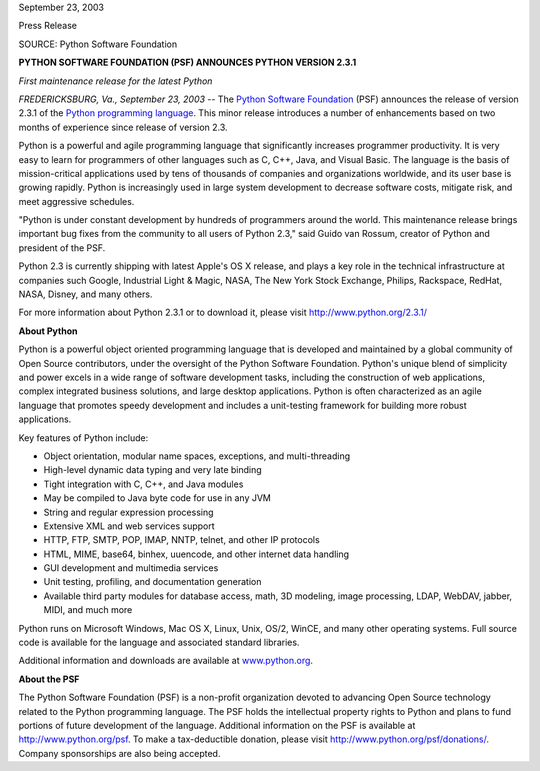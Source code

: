 September 23, 2003

Press Release

SOURCE: Python Software Foundation

**PYTHON SOFTWARE FOUNDATION (PSF) ANNOUNCES PYTHON VERSION 2.3.1**

*First maintenance release for the latest Python*

*FREDERICKSBURG, Va., September 23, 2003* -- The `Python Software Foundation <http://www.python.org/psf>`_ (PSF)
announces the release of version 2.3.1 of the `Python programming language <http://www.python.org/>`_. This minor
release introduces a number of enhancements based on two months of
experience since release of version 2.3.

Python is a powerful and agile programming language that significantly
increases programmer productivity. It is very easy to learn for
programmers of other languages such as C, C++, Java, and Visual Basic.
The language is the basis of mission-critical applications used by tens
of thousands of companies and organizations worldwide, and its user
base is growing rapidly. Python is increasingly used in large system
development to decrease software costs, mitigate risk, and meet
aggressive schedules.

"Python is under constant development by hundreds of programmers around
the world. This maintenance release brings important bug fixes from the
community to all users of Python 2.3," said Guido van Rossum, creator of
Python and president of the PSF.

Python 2.3 is currently shipping with latest Apple's OS X release, and
plays a key role in the technical infrastructure at companies such
Google, Industrial Light & Magic, NASA, The New York Stock Exchange,
Philips, Rackspace, RedHat, NASA, Disney, and many others.

For more information about Python 2.3.1 or to download it, please visit
`http://www.python.org/2.3.1/ <http://www.python.org/2.3.1/>`_

**About Python** 

Python is a powerful object oriented programming language that is
developed and maintained by a global community of Open Source
contributors, under the oversight of the Python Software Foundation.
Python's unique blend of simplicity and power excels in a wide range of
software development tasks, including the construction of web
applications, complex integrated business solutions, and large desktop
applications. Python is often characterized as an agile language that
promotes speedy development and includes a unit-testing framework for
building more robust applications.

Key features of Python include: 

- Object orientation, modular name spaces, exceptions, and multi-threading
- High-level dynamic data typing and very late binding
- Tight integration with C, C++, and Java modules
- May be compiled to Java byte code for use in any JVM
- String and regular expression processing
- Extensive XML and web services support
- HTTP, FTP, SMTP, POP, IMAP, NNTP, telnet, and other IP protocols
- HTML, MIME, base64, binhex, uuencode, and other internet data handling
- GUI development and multimedia services
- Unit testing, profiling, and documentation generation
- Available third party modules for database access, math, 3D modeling, image processing, LDAP, WebDAV, jabber, MIDI, and much more

Python runs on Microsoft Windows, Mac OS X, Linux, Unix, OS/2, WinCE,
and many other operating systems. Full source code is available for the
language and associated standard libraries.

Additional information and downloads are available at `www.python.org 
<http://www.python.org/>`_. 

**About the PSF** 

The Python Software Foundation (PSF) is a non-profit organization
devoted to advancing Open Source technology related to the Python
programming language. The PSF holds the intellectual property rights to
Python and plans to fund portions of future development of the
language. Additional information on the PSF is available at `http://www.python.org/psf <http://www.python.org/psf>`_. To make
a tax-deductible donation, please visit `http://www.python.org/psf/donations/ <http://www.python.org/psf/donations/>`_.
Company sponsorships are also being accepted.